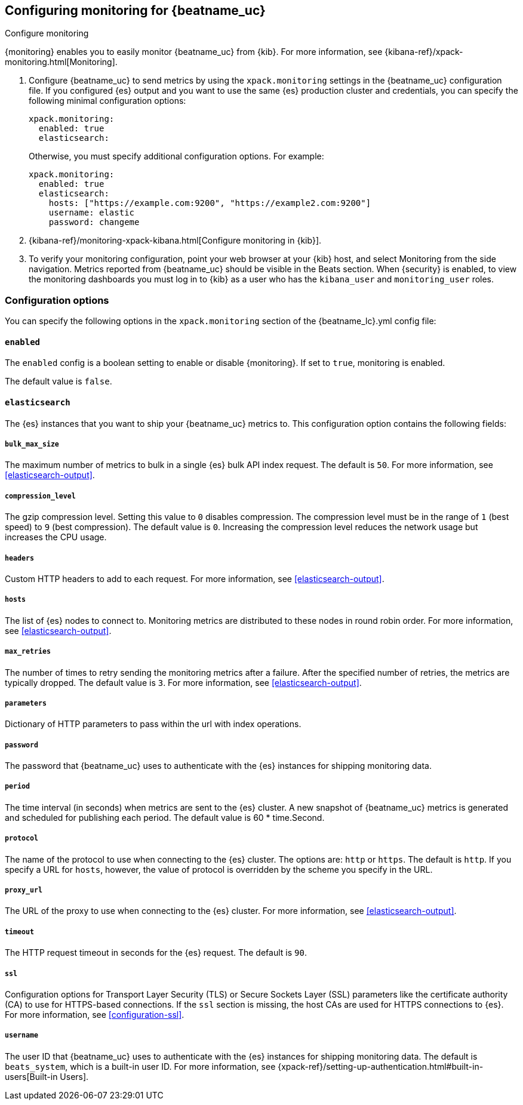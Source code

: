 //////////////////////////////////////////////////////////////////////////
//// This content is shared by all Elastic Beats. Make sure you keep the
//// descriptions here generic enough to work for all Beats that include
//// this file. When using cross references, make sure that the cross
//// references resolve correctly for any files that include this one.
//// Use the appropriate variables defined in the index.asciidoc file to
//// resolve Beat names: beatname_uc and beatname_lc.
//// Use the following include to pull this content into a doc file:
//// include::../../libbeat/docs/monitoring/configuring.asciidoc[]
//// Make sure this content appears below a level 2 heading.
//////////////////////////////////////////////////////////////////////////

[role="xpack"]
[[configuring-monitoring]]
== Configuring monitoring for {beatname_uc}
++++
<titleabbrev>Configure monitoring</titleabbrev>
++++

{monitoring} enables you to easily monitor {beatname_uc} from {kib}. For more
information, see {kibana-ref}/xpack-monitoring.html[Monitoring].

. Configure {beatname_uc} to send metrics by using the `xpack.monitoring`
settings in the {beatname_uc} configuration file. If you configured {es} output
and you want to use the same {es} production cluster and credentials, you can
specify the following minimal configuration options:
+
--
[source, yml]
--------------------
xpack.monitoring:
  enabled: true
  elasticsearch:
--------------------

Otherwise, you must specify additional configuration options. For example:

[source, yml]
--------------------
xpack.monitoring:
  enabled: true
  elasticsearch:
    hosts: ["https://example.com:9200", "https://example2.com:9200"]
    username: elastic
    password: changeme
--------------------

--

. {kibana-ref}/monitoring-xpack-kibana.html[Configure monitoring in {kib}].

. To verify your monitoring configuration, point your web browser at your {kib}
host, and select Monitoring from the side navigation. Metrics reported from
{beatname_uc} should be visible in the Beats section. When {security} is enabled,
to view the monitoring dashboards you must log in to {kib} as a user who has the
`kibana_user` and `monitoring_user` roles.

[float]
=== Configuration options

You can specify the following options in the `xpack.monitoring` section of the
+{beatname_lc}.yml+ config file:

[float]
==== `enabled`

The `enabled` config is a boolean setting to enable or disable {monitoring}.
If set to `true`, monitoring is enabled.

The default value is `false`.

[float]
==== `elasticsearch`

The {es} instances that you want to ship your {beatname_uc} metrics to. This
configuration option contains the following fields:

[float]
===== `bulk_max_size`

The maximum number of metrics to bulk in a single {es} bulk API index request.
The default is `50`. For more information, see <<elasticsearch-output>>.

[float]
===== `compression_level`

The gzip compression level. Setting this value to `0` disables compression. The
compression level must be in the range of `1` (best speed) to `9` (best
compression). The default value is `0`. Increasing the compression level
reduces the network usage but increases the CPU usage.

[float]
===== `headers`

Custom HTTP headers to add to each request. For more information, see
<<elasticsearch-output>>.

[float]
===== `hosts`

The list of {es} nodes to connect to. Monitoring metrics are distributed to
these nodes in round robin order. For more information, see
<<elasticsearch-output>>.

[float]
===== `max_retries`

The number of times to retry sending the monitoring metrics after a failure.
After the specified number of retries, the metrics are typically dropped. The
default value is `3`. For more information, see <<elasticsearch-output>>.

[float]
===== `parameters`

Dictionary of HTTP parameters to pass within the url with index operations.

[float]
===== `password`

The password that {beatname_uc} uses to authenticate with the {es} instances for
shipping monitoring data.

[float]
===== `period`

The time interval (in seconds) when metrics are sent to the {es} cluster. A new
snapshot of {beatname_uc} metrics is generated and scheduled for publishing each
period. The default value is 60 * time.Second.

[float]
===== `protocol`

The name of the protocol to use when connecting to the {es} cluster. The options
are: `http` or `https`. The default is `http`. If you specify a URL for `hosts`,
however, the value of protocol is overridden by the scheme you specify in the URL.

[float]
===== `proxy_url`

The URL of the proxy to use when connecting to the {es} cluster. For more
information, see <<elasticsearch-output>>.
////
[float]
===== `tags`

TBD
////

[float]
===== `timeout`

The HTTP request timeout in seconds for the {es} request. The default is `90`.

[float]
===== `ssl`

Configuration options for Transport Layer Security (TLS) or Secure Sockets Layer
(SSL) parameters like the certificate authority (CA) to use for HTTPS-based
connections. If the `ssl` section is missing, the host CAs are used for
HTTPS connections to {es}. For more information, see <<configuration-ssl>>.

[float]
===== `username`

The user ID that {beatname_uc} uses to authenticate with the {es} instances for
shipping monitoring data. The default is `beats_system`, which is a built-in
user ID.  For more information, see
{xpack-ref}/setting-up-authentication.html#built-in-users[Built-in Users].
